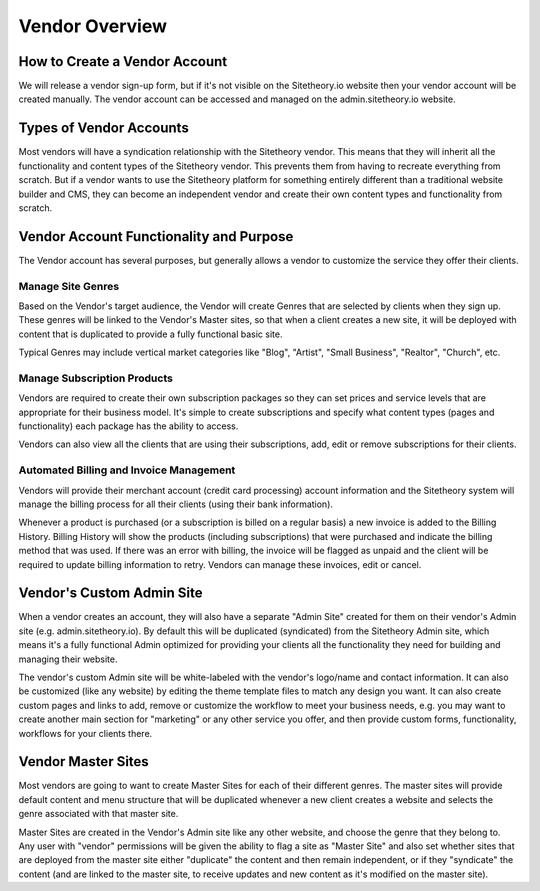 ==============
Vendor Overview
==============

How to Create a Vendor Account
==============================

We will release a vendor sign-up form, but if it's not visible on the Sitetheory.io website then your vendor account will be created manually. The vendor account can be accessed and managed on the admin.sitetheory.io website.

Types of Vendor Accounts
========================

Most vendors will have a syndication relationship with the Sitetheory vendor. This means that they will inherit all the functionality and content types of the Sitetheory vendor. This prevents them from having to recreate everything from scratch. But if a vendor wants to use the Sitetheory platform for something entirely different than a traditional website builder and CMS, they can become an independent vendor and create their own content types and functionality from scratch.

Vendor Account Functionality and Purpose
========================================

The Vendor account has several purposes, but generally allows a vendor to customize the service they offer their clients.

Manage Site Genres
------------------

Based on the Vendor's target audience, the Vendor will create Genres that are selected by clients when they sign up. These genres will be linked to the Vendor's Master sites, so that when a client creates a new site, it will be deployed with content that is duplicated to provide a fully functional basic site.

Typical Genres may include vertical market categories like "Blog", "Artist", "Small Business", "Realtor", "Church", etc.

Manage Subscription Products
----------------------------

Vendors are required to create their own subscription packages so they can set prices and service levels that are appropriate for their business model. It's simple to create subscriptions and specify what content types (pages and functionality) each package has the ability to access.

Vendors can also view all the clients that are using their subscriptions, add, edit or remove subscriptions for their clients.

Automated Billing and Invoice Management
----------------------------

Vendors will provide their merchant account (credit card processing) account information and the Sitetheory system will manage the billing process for all their clients (using their bank information).

Whenever a product is purchased (or a subscription is billed on a regular basis) a new invoice is added to the Billing History. Billing History will show the products (including subscriptions) that were purchased and indicate the billing method that was used. If there was an error with billing, the invoice will be flagged as unpaid and the client will be required to update billing information to retry. Vendors can manage these invoices, edit or cancel.


Vendor's Custom Admin Site
==========================

When a vendor creates an account, they will also have a separate "Admin Site" created for them on their vendor's Admin site (e.g. admin.sitetheory.io). By default this will be duplicated (syndicated) from the Sitetheory Admin site, which means it's a fully functional Admin optimized for providing your clients all the functionality they need for building and managing their website.

The vendor's custom Admin site will be white-labeled with the vendor's logo/name and contact information. It can also be customized (like any website) by editing the theme template files to match any design you want. It can also create custom pages and links to add, remove or customize the workflow to meet your business needs, e.g. you may want to create another main section for "marketing" or any other service you offer, and then provide custom forms, functionality, workflows for your clients there.


Vendor Master Sites
===================

Most vendors are going to want to create Master Sites for each of their different genres. The master sites will provide default content and menu structure that will be duplicated whenever a new client creates a website and selects the genre associated with that master site.

Master Sites are created in the Vendor's Admin site like any other website, and choose the genre that they belong to. Any user with "vendor" permissions will be given the ability to flag a site as "Master Site" and also set whether sites that are deployed from the master site either "duplicate" the content and then remain independent, or if they "syndicate" the content (and are linked to the master site, to receive updates and new content as it's modified on the master site).
